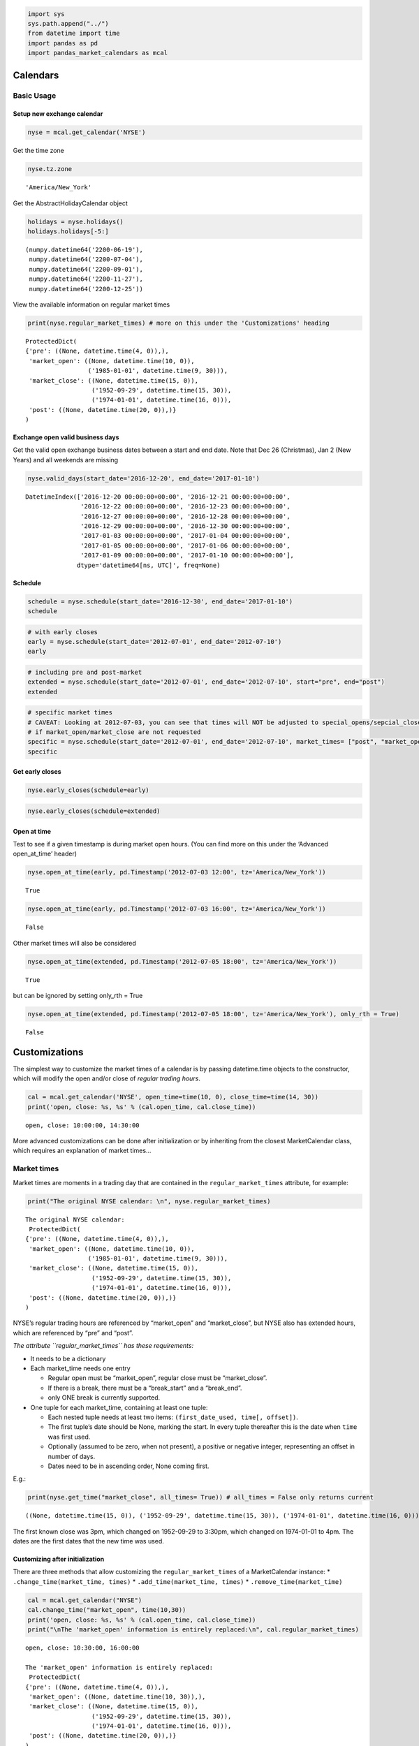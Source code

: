 .. code:: ipython3

    import sys
    sys.path.append("../") 
    from datetime import time
    import pandas as pd
    import pandas_market_calendars as mcal

Calendars
=========

Basic Usage
-----------

Setup new exchange calendar
~~~~~~~~~~~~~~~~~~~~~~~~~~~

.. code:: ipython3

    nyse = mcal.get_calendar('NYSE')

Get the time zone

.. code:: ipython3

    nyse.tz.zone




.. parsed-literal::

    'America/New_York'



Get the AbstractHolidayCalendar object

.. code:: ipython3

    holidays = nyse.holidays()
    holidays.holidays[-5:]




.. parsed-literal::

    (numpy.datetime64('2200-06-19'),
     numpy.datetime64('2200-07-04'),
     numpy.datetime64('2200-09-01'),
     numpy.datetime64('2200-11-27'),
     numpy.datetime64('2200-12-25'))



View the available information on regular market times

.. code:: ipython3

    print(nyse.regular_market_times) # more on this under the 'Customizations' heading


.. parsed-literal::

    ProtectedDict(
    {'pre': ((None, datetime.time(4, 0)),),
     'market_open': ((None, datetime.time(10, 0)),
                     ('1985-01-01', datetime.time(9, 30))),
     'market_close': ((None, datetime.time(15, 0)),
                      ('1952-09-29', datetime.time(15, 30)),
                      ('1974-01-01', datetime.time(16, 0))),
     'post': ((None, datetime.time(20, 0)),)}
    )


Exchange open valid business days
~~~~~~~~~~~~~~~~~~~~~~~~~~~~~~~~~

Get the valid open exchange business dates between a start and end date.
Note that Dec 26 (Christmas), Jan 2 (New Years) and all weekends are
missing

.. code:: ipython3

    nyse.valid_days(start_date='2016-12-20', end_date='2017-01-10')




.. parsed-literal::

    DatetimeIndex(['2016-12-20 00:00:00+00:00', '2016-12-21 00:00:00+00:00',
                   '2016-12-22 00:00:00+00:00', '2016-12-23 00:00:00+00:00',
                   '2016-12-27 00:00:00+00:00', '2016-12-28 00:00:00+00:00',
                   '2016-12-29 00:00:00+00:00', '2016-12-30 00:00:00+00:00',
                   '2017-01-03 00:00:00+00:00', '2017-01-04 00:00:00+00:00',
                   '2017-01-05 00:00:00+00:00', '2017-01-06 00:00:00+00:00',
                   '2017-01-09 00:00:00+00:00', '2017-01-10 00:00:00+00:00'],
                  dtype='datetime64[ns, UTC]', freq=None)



Schedule
~~~~~~~~

.. code:: ipython3

    schedule = nyse.schedule(start_date='2016-12-30', end_date='2017-01-10')
    schedule




.. raw:: html

    <div>
    <style scoped>
        .dataframe tbody tr th:only-of-type {
            vertical-align: middle;
        }
    
        .dataframe tbody tr th {
            vertical-align: top;
        }
    
        .dataframe thead th {
            text-align: right;
        }
    </style>
    <table border="1" class="dataframe">
      <thead>
        <tr style="text-align: right;">
          <th></th>
          <th>market_open</th>
          <th>market_close</th>
        </tr>
      </thead>
      <tbody>
        <tr>
          <th>2016-12-30</th>
          <td>2016-12-30 14:30:00+00:00</td>
          <td>2016-12-30 21:00:00+00:00</td>
        </tr>
        <tr>
          <th>2017-01-03</th>
          <td>2017-01-03 14:30:00+00:00</td>
          <td>2017-01-03 21:00:00+00:00</td>
        </tr>
        <tr>
          <th>2017-01-04</th>
          <td>2017-01-04 14:30:00+00:00</td>
          <td>2017-01-04 21:00:00+00:00</td>
        </tr>
        <tr>
          <th>2017-01-05</th>
          <td>2017-01-05 14:30:00+00:00</td>
          <td>2017-01-05 21:00:00+00:00</td>
        </tr>
        <tr>
          <th>2017-01-06</th>
          <td>2017-01-06 14:30:00+00:00</td>
          <td>2017-01-06 21:00:00+00:00</td>
        </tr>
        <tr>
          <th>2017-01-09</th>
          <td>2017-01-09 14:30:00+00:00</td>
          <td>2017-01-09 21:00:00+00:00</td>
        </tr>
        <tr>
          <th>2017-01-10</th>
          <td>2017-01-10 14:30:00+00:00</td>
          <td>2017-01-10 21:00:00+00:00</td>
        </tr>
      </tbody>
    </table>
    </div>



.. code:: ipython3

    # with early closes
    early = nyse.schedule(start_date='2012-07-01', end_date='2012-07-10')
    early




.. raw:: html

    <div>
    <style scoped>
        .dataframe tbody tr th:only-of-type {
            vertical-align: middle;
        }
    
        .dataframe tbody tr th {
            vertical-align: top;
        }
    
        .dataframe thead th {
            text-align: right;
        }
    </style>
    <table border="1" class="dataframe">
      <thead>
        <tr style="text-align: right;">
          <th></th>
          <th>market_open</th>
          <th>market_close</th>
        </tr>
      </thead>
      <tbody>
        <tr>
          <th>2012-07-02</th>
          <td>2012-07-02 13:30:00+00:00</td>
          <td>2012-07-02 20:00:00+00:00</td>
        </tr>
        <tr>
          <th>2012-07-03</th>
          <td>2012-07-03 13:30:00+00:00</td>
          <td>2012-07-03 17:00:00+00:00</td>
        </tr>
        <tr>
          <th>2012-07-05</th>
          <td>2012-07-05 13:30:00+00:00</td>
          <td>2012-07-05 20:00:00+00:00</td>
        </tr>
        <tr>
          <th>2012-07-06</th>
          <td>2012-07-06 13:30:00+00:00</td>
          <td>2012-07-06 20:00:00+00:00</td>
        </tr>
        <tr>
          <th>2012-07-09</th>
          <td>2012-07-09 13:30:00+00:00</td>
          <td>2012-07-09 20:00:00+00:00</td>
        </tr>
        <tr>
          <th>2012-07-10</th>
          <td>2012-07-10 13:30:00+00:00</td>
          <td>2012-07-10 20:00:00+00:00</td>
        </tr>
      </tbody>
    </table>
    </div>



.. code:: ipython3

    # including pre and post-market
    extended = nyse.schedule(start_date='2012-07-01', end_date='2012-07-10', start="pre", end="post")
    extended




.. raw:: html

    <div>
    <style scoped>
        .dataframe tbody tr th:only-of-type {
            vertical-align: middle;
        }
    
        .dataframe tbody tr th {
            vertical-align: top;
        }
    
        .dataframe thead th {
            text-align: right;
        }
    </style>
    <table border="1" class="dataframe">
      <thead>
        <tr style="text-align: right;">
          <th></th>
          <th>pre</th>
          <th>market_open</th>
          <th>market_close</th>
          <th>post</th>
        </tr>
      </thead>
      <tbody>
        <tr>
          <th>2012-07-02</th>
          <td>2012-07-02 08:00:00+00:00</td>
          <td>2012-07-02 13:30:00+00:00</td>
          <td>2012-07-02 20:00:00+00:00</td>
          <td>2012-07-03 00:00:00+00:00</td>
        </tr>
        <tr>
          <th>2012-07-03</th>
          <td>2012-07-03 08:00:00+00:00</td>
          <td>2012-07-03 13:30:00+00:00</td>
          <td>2012-07-03 17:00:00+00:00</td>
          <td>2012-07-03 17:00:00+00:00</td>
        </tr>
        <tr>
          <th>2012-07-05</th>
          <td>2012-07-05 08:00:00+00:00</td>
          <td>2012-07-05 13:30:00+00:00</td>
          <td>2012-07-05 20:00:00+00:00</td>
          <td>2012-07-06 00:00:00+00:00</td>
        </tr>
        <tr>
          <th>2012-07-06</th>
          <td>2012-07-06 08:00:00+00:00</td>
          <td>2012-07-06 13:30:00+00:00</td>
          <td>2012-07-06 20:00:00+00:00</td>
          <td>2012-07-07 00:00:00+00:00</td>
        </tr>
        <tr>
          <th>2012-07-09</th>
          <td>2012-07-09 08:00:00+00:00</td>
          <td>2012-07-09 13:30:00+00:00</td>
          <td>2012-07-09 20:00:00+00:00</td>
          <td>2012-07-10 00:00:00+00:00</td>
        </tr>
        <tr>
          <th>2012-07-10</th>
          <td>2012-07-10 08:00:00+00:00</td>
          <td>2012-07-10 13:30:00+00:00</td>
          <td>2012-07-10 20:00:00+00:00</td>
          <td>2012-07-11 00:00:00+00:00</td>
        </tr>
      </tbody>
    </table>
    </div>



.. code:: ipython3

    # specific market times 
    # CAVEAT: Looking at 2012-07-03, you can see that times will NOT be adjusted to special_opens/sepcial_closes
    # if market_open/market_close are not requested
    specific = nyse.schedule(start_date='2012-07-01', end_date='2012-07-10', market_times= ["post", "market_open"]) # this order will be kept
    specific




.. raw:: html

    <div>
    <style scoped>
        .dataframe tbody tr th:only-of-type {
            vertical-align: middle;
        }
    
        .dataframe tbody tr th {
            vertical-align: top;
        }
    
        .dataframe thead th {
            text-align: right;
        }
    </style>
    <table border="1" class="dataframe">
      <thead>
        <tr style="text-align: right;">
          <th></th>
          <th>post</th>
          <th>market_open</th>
        </tr>
      </thead>
      <tbody>
        <tr>
          <th>2012-07-02</th>
          <td>2012-07-03 00:00:00+00:00</td>
          <td>2012-07-02 13:30:00+00:00</td>
        </tr>
        <tr>
          <th>2012-07-03</th>
          <td>2012-07-04 00:00:00+00:00</td>
          <td>2012-07-03 13:30:00+00:00</td>
        </tr>
        <tr>
          <th>2012-07-05</th>
          <td>2012-07-06 00:00:00+00:00</td>
          <td>2012-07-05 13:30:00+00:00</td>
        </tr>
        <tr>
          <th>2012-07-06</th>
          <td>2012-07-07 00:00:00+00:00</td>
          <td>2012-07-06 13:30:00+00:00</td>
        </tr>
        <tr>
          <th>2012-07-09</th>
          <td>2012-07-10 00:00:00+00:00</td>
          <td>2012-07-09 13:30:00+00:00</td>
        </tr>
        <tr>
          <th>2012-07-10</th>
          <td>2012-07-11 00:00:00+00:00</td>
          <td>2012-07-10 13:30:00+00:00</td>
        </tr>
      </tbody>
    </table>
    </div>



Get early closes
~~~~~~~~~~~~~~~~

.. code:: ipython3

    nyse.early_closes(schedule=early)




.. raw:: html

    <div>
    <style scoped>
        .dataframe tbody tr th:only-of-type {
            vertical-align: middle;
        }
    
        .dataframe tbody tr th {
            vertical-align: top;
        }
    
        .dataframe thead th {
            text-align: right;
        }
    </style>
    <table border="1" class="dataframe">
      <thead>
        <tr style="text-align: right;">
          <th></th>
          <th>market_open</th>
          <th>market_close</th>
        </tr>
      </thead>
      <tbody>
        <tr>
          <th>2012-07-03</th>
          <td>2012-07-03 13:30:00+00:00</td>
          <td>2012-07-03 17:00:00+00:00</td>
        </tr>
      </tbody>
    </table>
    </div>



.. code:: ipython3

    nyse.early_closes(schedule=extended)




.. raw:: html

    <div>
    <style scoped>
        .dataframe tbody tr th:only-of-type {
            vertical-align: middle;
        }
    
        .dataframe tbody tr th {
            vertical-align: top;
        }
    
        .dataframe thead th {
            text-align: right;
        }
    </style>
    <table border="1" class="dataframe">
      <thead>
        <tr style="text-align: right;">
          <th></th>
          <th>pre</th>
          <th>market_open</th>
          <th>market_close</th>
          <th>post</th>
        </tr>
      </thead>
      <tbody>
        <tr>
          <th>2012-07-03</th>
          <td>2012-07-03 08:00:00+00:00</td>
          <td>2012-07-03 13:30:00+00:00</td>
          <td>2012-07-03 17:00:00+00:00</td>
          <td>2012-07-03 17:00:00+00:00</td>
        </tr>
      </tbody>
    </table>
    </div>



Open at time
~~~~~~~~~~~~

Test to see if a given timestamp is during market open hours. (You can
find more on this under the ‘Advanced open_at_time’ header)

.. code:: ipython3

    nyse.open_at_time(early, pd.Timestamp('2012-07-03 12:00', tz='America/New_York'))




.. parsed-literal::

    True



.. code:: ipython3

    nyse.open_at_time(early, pd.Timestamp('2012-07-03 16:00', tz='America/New_York'))




.. parsed-literal::

    False



Other market times will also be considered

.. code:: ipython3

    nyse.open_at_time(extended, pd.Timestamp('2012-07-05 18:00', tz='America/New_York'))




.. parsed-literal::

    True



but can be ignored by setting only_rth = True

.. code:: ipython3

    nyse.open_at_time(extended, pd.Timestamp('2012-07-05 18:00', tz='America/New_York'), only_rth = True)




.. parsed-literal::

    False



Customizations
==============

The simplest way to customize the market times of a calendar is by
passing datetime.time objects to the constructor, which will modify the
open and/or close of *regular trading hours*.

.. code:: ipython3

    cal = mcal.get_calendar('NYSE', open_time=time(10, 0), close_time=time(14, 30))
    print('open, close: %s, %s' % (cal.open_time, cal.close_time))


.. parsed-literal::

    open, close: 10:00:00, 14:30:00


More advanced customizations can be done after initialization or by
inheriting from the closest MarketCalendar class, which requires an
explanation of market times…

Market times
------------

Market times are moments in a trading day that are contained in the
``regular_market_times`` attribute, for example:

.. code:: ipython3

    print("The original NYSE calendar: \n", nyse.regular_market_times)


.. parsed-literal::

    The original NYSE calendar: 
     ProtectedDict(
    {'pre': ((None, datetime.time(4, 0)),),
     'market_open': ((None, datetime.time(10, 0)),
                     ('1985-01-01', datetime.time(9, 30))),
     'market_close': ((None, datetime.time(15, 0)),
                      ('1952-09-29', datetime.time(15, 30)),
                      ('1974-01-01', datetime.time(16, 0))),
     'post': ((None, datetime.time(20, 0)),)}
    )


NYSE’s regular trading hours are referenced by “market_open” and
“market_close”, but NYSE also has extended hours, which are referenced
by “pre” and “post”.

*The attribute ``regular_market_times`` has these requirements:*

-  It needs to be a dictionary

-  Each market_time needs one entry

   -  Regular open must be “market_open”, regular close must be
      “market_close”.
   -  If there is a break, there must be a “break_start” and a
      “break_end”.
   -  only ONE break is currently supported.

-  One tuple for each market_time, containing at least one tuple:

   -  Each nested tuple needs at least two items:
      ``(first_date_used, time[, offset])``.
   -  The first tuple’s date should be None, marking the start. In every
      tuple thereafter this is the date when ``time`` was first used.
   -  Optionally (assumed to be zero, when not present), a positive or
      negative integer, representing an offset in number of days.
   -  Dates need to be in ascending order, None coming first.

E.g.:

.. code:: ipython3

    print(nyse.get_time("market_close", all_times= True)) # all_times = False only returns current


.. parsed-literal::

    ((None, datetime.time(15, 0)), ('1952-09-29', datetime.time(15, 30)), ('1974-01-01', datetime.time(16, 0)))


The first known close was 3pm, which changed on 1952-09-29 to 3:30pm,
which changed on 1974-01-01 to 4pm. The dates are the first dates that
the new time was used.

Customizing after initialization
~~~~~~~~~~~~~~~~~~~~~~~~~~~~~~~~

There are three methods that allow customizing the
``regular_market_times`` of a MarketCalendar instance: \*
``.change_time(market_time, times)`` \*
``.add_time(market_time, times)`` \* ``.remove_time(market_time)``

.. code:: ipython3

    cal = mcal.get_calendar("NYSE")
    cal.change_time("market_open", time(10,30))
    print('open, close: %s, %s' % (cal.open_time, cal.close_time))
    print("\nThe 'market_open' information is entirely replaced:\n", cal.regular_market_times)


.. parsed-literal::

    open, close: 10:30:00, 16:00:00
    
    The 'market_open' information is entirely replaced:
     ProtectedDict(
    {'pre': ((None, datetime.time(4, 0)),),
     'market_open': ((None, datetime.time(10, 30)),),
     'market_close': ((None, datetime.time(15, 0)),
                      ('1952-09-29', datetime.time(15, 30)),
                      ('1974-01-01', datetime.time(16, 0))),
     'post': ((None, datetime.time(20, 0)),)}
    )


.. code:: ipython3

    cal.remove_time("post")
    cal.add_time("new_post", time(19))
    print(cal.regular_market_times)


.. parsed-literal::

    ProtectedDict(
    {'pre': ((None, datetime.time(4, 0)),),
     'market_open': ((None, datetime.time(10, 30)),),
     'market_close': ((None, datetime.time(15, 0)),
                      ('1952-09-29', datetime.time(15, 30)),
                      ('1974-01-01', datetime.time(16, 0))),
     'new_post': ((None, datetime.time(19, 0)),)}
    )


.. code:: ipython3

    cal.remove_time("pre")
    cal.remove_time("new_post")

The methods ``.add_time`` and ``.change_time`` also accept the time
information in these formats:

.. code:: ipython3

    cal.add_time("just_time", time(10))
    cal.add_time("with_offset", (time(10), -1))
    cal.add_time("changes_and_offset", ((None, time(17)), ("2009-12-28", time(11), -2)))
    print(cal.regular_market_times)


.. parsed-literal::

    ProtectedDict(
    {'market_open': ((None, datetime.time(10, 30)),),
     'market_close': ((None, datetime.time(15, 0)),
                      ('1952-09-29', datetime.time(15, 30)),
                      ('1974-01-01', datetime.time(16, 0))),
     'just_time': ((None, datetime.time(10, 0)),),
     'with_offset': ((None, datetime.time(10, 0), -1),),
     'changes_and_offset': ((None, datetime.time(17, 0)),
                            ('2009-12-28', datetime.time(11, 0), -2))}
    )


CAVEATS:
~~~~~~~~

FIRST
^^^^^

| *Internally, an order of market_times is detected based on their
  current time*.
| Because of the offsets in “with_offset” and “changes_and_offset”, the
  columns in a schedule are in the following order:

.. code:: ipython3

    cal.schedule("2009-12-23", "2009-12-29", market_times= "all")




.. raw:: html

    <div>
    <style scoped>
        .dataframe tbody tr th:only-of-type {
            vertical-align: middle;
        }
    
        .dataframe tbody tr th {
            vertical-align: top;
        }
    
        .dataframe thead th {
            text-align: right;
        }
    </style>
    <table border="1" class="dataframe">
      <thead>
        <tr style="text-align: right;">
          <th></th>
          <th>changes_and_offset</th>
          <th>with_offset</th>
          <th>just_time</th>
          <th>market_open</th>
          <th>market_close</th>
        </tr>
      </thead>
      <tbody>
        <tr>
          <th>2009-12-23</th>
          <td>2009-12-23 22:00:00+00:00</td>
          <td>2009-12-22 15:00:00+00:00</td>
          <td>2009-12-23 15:00:00+00:00</td>
          <td>2009-12-23 15:30:00+00:00</td>
          <td>2009-12-23 21:00:00+00:00</td>
        </tr>
        <tr>
          <th>2009-12-24</th>
          <td>2009-12-24 18:00:00+00:00</td>
          <td>2009-12-23 15:00:00+00:00</td>
          <td>2009-12-24 15:00:00+00:00</td>
          <td>2009-12-24 15:30:00+00:00</td>
          <td>2009-12-24 18:00:00+00:00</td>
        </tr>
        <tr>
          <th>2009-12-28</th>
          <td>2009-12-26 16:00:00+00:00</td>
          <td>2009-12-27 15:00:00+00:00</td>
          <td>2009-12-28 15:00:00+00:00</td>
          <td>2009-12-28 15:30:00+00:00</td>
          <td>2009-12-28 21:00:00+00:00</td>
        </tr>
        <tr>
          <th>2009-12-29</th>
          <td>2009-12-27 16:00:00+00:00</td>
          <td>2009-12-28 15:00:00+00:00</td>
          <td>2009-12-29 15:00:00+00:00</td>
          <td>2009-12-29 15:30:00+00:00</td>
          <td>2009-12-29 21:00:00+00:00</td>
        </tr>
      </tbody>
    </table>
    </div>



On 2009-12-23 changes_and_offset doesn’t seem to be in the right order,
but as of 2009-12-28 it is.

Passing a list to ``market_times``, allows you to keep a custom order:

.. code:: ipython3

    cal.schedule("2009-12-23", "2009-12-29", market_times= ["with_offset", "market_open", "market_close", "changes_and_offset"])




.. raw:: html

    <div>
    <style scoped>
        .dataframe tbody tr th:only-of-type {
            vertical-align: middle;
        }
    
        .dataframe tbody tr th {
            vertical-align: top;
        }
    
        .dataframe thead th {
            text-align: right;
        }
    </style>
    <table border="1" class="dataframe">
      <thead>
        <tr style="text-align: right;">
          <th></th>
          <th>with_offset</th>
          <th>market_open</th>
          <th>market_close</th>
          <th>changes_and_offset</th>
        </tr>
      </thead>
      <tbody>
        <tr>
          <th>2009-12-23</th>
          <td>2009-12-22 15:00:00+00:00</td>
          <td>2009-12-23 15:30:00+00:00</td>
          <td>2009-12-23 21:00:00+00:00</td>
          <td>2009-12-23 22:00:00+00:00</td>
        </tr>
        <tr>
          <th>2009-12-24</th>
          <td>2009-12-23 15:00:00+00:00</td>
          <td>2009-12-24 15:30:00+00:00</td>
          <td>2009-12-24 18:00:00+00:00</td>
          <td>2009-12-24 18:00:00+00:00</td>
        </tr>
        <tr>
          <th>2009-12-28</th>
          <td>2009-12-27 15:00:00+00:00</td>
          <td>2009-12-28 15:30:00+00:00</td>
          <td>2009-12-28 21:00:00+00:00</td>
          <td>2009-12-26 16:00:00+00:00</td>
        </tr>
        <tr>
          <th>2009-12-29</th>
          <td>2009-12-28 15:00:00+00:00</td>
          <td>2009-12-29 15:30:00+00:00</td>
          <td>2009-12-29 21:00:00+00:00</td>
          <td>2009-12-27 16:00:00+00:00</td>
        </tr>
      </tbody>
    </table>
    </div>



SECOND
^^^^^^

| *Special closes of market_closes will override all later times,
  special opens of market_opens will override all earlier times*.
| In the prior schedule, 2009-12-24 is a special market_close, which was
  enforced in the changes_and_offset column.

Providing ``False`` or ``None`` to the ``force_special_times`` keyword
argument, changes this behaviour:

.. code:: ipython3

    # False - will only adjust the columns itself (changes_and_offset left alone, market_close adjusted)
    cal.schedule("2009-12-23", "2009-12-28", market_times= ["changes_and_offset", "market_close"], force_special_times= False)




.. raw:: html

    <div>
    <style scoped>
        .dataframe tbody tr th:only-of-type {
            vertical-align: middle;
        }
    
        .dataframe tbody tr th {
            vertical-align: top;
        }
    
        .dataframe thead th {
            text-align: right;
        }
    </style>
    <table border="1" class="dataframe">
      <thead>
        <tr style="text-align: right;">
          <th></th>
          <th>changes_and_offset</th>
          <th>market_close</th>
        </tr>
      </thead>
      <tbody>
        <tr>
          <th>2009-12-23</th>
          <td>2009-12-23 22:00:00+00:00</td>
          <td>2009-12-23 21:00:00+00:00</td>
        </tr>
        <tr>
          <th>2009-12-24</th>
          <td>2009-12-24 22:00:00+00:00</td>
          <td>2009-12-24 18:00:00+00:00</td>
        </tr>
        <tr>
          <th>2009-12-28</th>
          <td>2009-12-26 16:00:00+00:00</td>
          <td>2009-12-28 21:00:00+00:00</td>
        </tr>
      </tbody>
    </table>
    </div>



.. code:: ipython3

    # None - will not adjust any column (both are left alone)
    cal.schedule("2009-12-23", "2009-12-28", market_times= ["changes_and_offset", "market_close"], force_special_times= None) 




.. raw:: html

    <div>
    <style scoped>
        .dataframe tbody tr th:only-of-type {
            vertical-align: middle;
        }
    
        .dataframe tbody tr th {
            vertical-align: top;
        }
    
        .dataframe thead th {
            text-align: right;
        }
    </style>
    <table border="1" class="dataframe">
      <thead>
        <tr style="text-align: right;">
          <th></th>
          <th>changes_and_offset</th>
          <th>market_close</th>
        </tr>
      </thead>
      <tbody>
        <tr>
          <th>2009-12-23</th>
          <td>2009-12-23 22:00:00+00:00</td>
          <td>2009-12-23 21:00:00+00:00</td>
        </tr>
        <tr>
          <th>2009-12-24</th>
          <td>2009-12-24 22:00:00+00:00</td>
          <td>2009-12-24 21:00:00+00:00</td>
        </tr>
        <tr>
          <th>2009-12-28</th>
          <td>2009-12-26 16:00:00+00:00</td>
          <td>2009-12-28 21:00:00+00:00</td>
        </tr>
      </tbody>
    </table>
    </div>



Inheriting from a MarketCalendar
~~~~~~~~~~~~~~~~~~~~~~~~~~~~~~~~

You get even more control over a calendar (or help this package by
contributing a calendar) by inheriting from a MarketCalendar class. The
following three sections cover:

::

   * Setting special times for market_times
   * Setting interruptions
   * How to make sure open_at_time works

Special Times
^^^^^^^^^^^^^

Any market_time in regular_market_times can have special times, which
are looked for in two properties:

::

   special_{market_time}_adhoc
       same format as special_opens_adhoc, which is the same as special_market_open_adhoc
   special_{market_time}
       same format as special_opens, which is the same as special_market_open

.. code:: ipython3

    # For example, CFEExchangeCalendar only has the regular trading hours for the futures exchange (8:30 - 15:15).
    # If you want to use the equity options exchange (8:30 - 15:00), including the order acceptance time at 7:30, and
    # some special cases when the order acceptance time was different, do this:
    
    from pandas_market_calendars.exchange_calendar_cboe import CFEExchangeCalendar 
    
    class DemoOptionsCalendar(CFEExchangeCalendar):  # Inherit what doesn't need to change
        name = "Demo_Options"
        aliases = [name]
        regular_market_times = {**CFEExchangeCalendar.regular_market_times, # unpack the parent's regular_market_times
                                "order_acceptance": ((None, time(7,30)),),  # add your market time of interest
                                "market_close": ((None, time(15)),)} # overwrite the market time you want to change  
        
        @property
        def special_order_acceptance_adhoc(self):  # include special cases
            return [(time(8,30), ["2000-12-27", "2001-12-27"])]


.. code:: ipython3

    options = mcal.get_calendar("Demo_Options")
    
    print(options.regular_market_times)


.. parsed-literal::

    ProtectedDict(
    {'market_open': ((None, datetime.time(8, 30)),),
     'market_close': ((None, datetime.time(15, 0)),),
     'order_acceptance': ((None, datetime.time(7, 30)),)}
    )


.. code:: ipython3

    schedule = options.schedule("2000-12-22", "2000-12-28", start= "order_acceptance") 
    schedule




.. raw:: html

    <div>
    <style scoped>
        .dataframe tbody tr th:only-of-type {
            vertical-align: middle;
        }
    
        .dataframe tbody tr th {
            vertical-align: top;
        }
    
        .dataframe thead th {
            text-align: right;
        }
    </style>
    <table border="1" class="dataframe">
      <thead>
        <tr style="text-align: right;">
          <th></th>
          <th>order_acceptance</th>
          <th>market_open</th>
          <th>market_close</th>
        </tr>
      </thead>
      <tbody>
        <tr>
          <th>2000-12-22</th>
          <td>2000-12-22 13:30:00+00:00</td>
          <td>2000-12-22 14:30:00+00:00</td>
          <td>2000-12-22 21:00:00+00:00</td>
        </tr>
        <tr>
          <th>2000-12-26</th>
          <td>2000-12-26 13:30:00+00:00</td>
          <td>2000-12-26 14:30:00+00:00</td>
          <td>2000-12-26 21:00:00+00:00</td>
        </tr>
        <tr>
          <th>2000-12-27</th>
          <td>2000-12-27 14:30:00+00:00</td>
          <td>2000-12-27 14:30:00+00:00</td>
          <td>2000-12-27 21:00:00+00:00</td>
        </tr>
        <tr>
          <th>2000-12-28</th>
          <td>2000-12-28 13:30:00+00:00</td>
          <td>2000-12-28 14:30:00+00:00</td>
          <td>2000-12-28 21:00:00+00:00</td>
        </tr>
      </tbody>
    </table>
    </div>



Dec 25th is filtered out already because it is inherited from the
CFEExchangeCalendar, and the special case on 2000-12-27 is also
integrated

Interruptions
^^^^^^^^^^^^^

MarketCalendar subclasses also support interruptions, which can be
defined in the ``interruptions`` property. To view interruptions, you
can use the ``interruptions_df`` property or set ``interruptions= True``
when calling ``schedule``.

.. code:: ipython3

    class InterruptionsDemo(DemoOptionsCalendar):
        @property
        def interruptions(self):
            return [
                ("2002-02-03", (time(11), -1), time(11, 2)),
                ("2010-01-11", time(11), (time(11, 1), 1)),
                ("2010-01-13", time(9, 59), time(10), time(10, 29), time(10, 30)),
                ("2011-01-10", time(11), time(11, 1))]
        

.. code:: ipython3

    cal = InterruptionsDemo()

.. code:: ipython3

    cal.interruptions_df




.. raw:: html

    <div>
    <style scoped>
        .dataframe tbody tr th:only-of-type {
            vertical-align: middle;
        }
    
        .dataframe tbody tr th {
            vertical-align: top;
        }
    
        .dataframe thead th {
            text-align: right;
        }
    </style>
    <table border="1" class="dataframe">
      <thead>
        <tr style="text-align: right;">
          <th></th>
          <th>interruption_start_1</th>
          <th>interruption_end_1</th>
          <th>interruption_start_2</th>
          <th>interruption_end_2</th>
        </tr>
      </thead>
      <tbody>
        <tr>
          <th>2002-02-03</th>
          <td>2002-02-02 17:00:00+00:00</td>
          <td>2002-02-03 17:02:00+00:00</td>
          <td>NaT</td>
          <td>NaT</td>
        </tr>
        <tr>
          <th>2010-01-11</th>
          <td>2010-01-11 17:00:00+00:00</td>
          <td>2010-01-12 17:01:00+00:00</td>
          <td>NaT</td>
          <td>NaT</td>
        </tr>
        <tr>
          <th>2010-01-13</th>
          <td>2010-01-13 15:59:00+00:00</td>
          <td>2010-01-13 16:00:00+00:00</td>
          <td>2010-01-13 16:29:00+00:00</td>
          <td>2010-01-13 16:30:00+00:00</td>
        </tr>
        <tr>
          <th>2011-01-10</th>
          <td>2011-01-10 17:00:00+00:00</td>
          <td>2011-01-10 17:01:00+00:00</td>
          <td>NaT</td>
          <td>NaT</td>
        </tr>
      </tbody>
    </table>
    </div>



.. code:: ipython3

    sched = cal.schedule("2010-01-09", "2010-01-15", interruptions= True)
    sched




.. raw:: html

    <div>
    <style scoped>
        .dataframe tbody tr th:only-of-type {
            vertical-align: middle;
        }
    
        .dataframe tbody tr th {
            vertical-align: top;
        }
    
        .dataframe thead th {
            text-align: right;
        }
    </style>
    <table border="1" class="dataframe">
      <thead>
        <tr style="text-align: right;">
          <th></th>
          <th>market_open</th>
          <th>market_close</th>
          <th>interruption_start_1</th>
          <th>interruption_end_1</th>
          <th>interruption_start_2</th>
          <th>interruption_end_2</th>
        </tr>
      </thead>
      <tbody>
        <tr>
          <th>2010-01-11</th>
          <td>2010-01-11 14:30:00+00:00</td>
          <td>2010-01-11 21:00:00+00:00</td>
          <td>2010-01-11 17:00:00+00:00</td>
          <td>2010-01-12 17:01:00+00:00</td>
          <td>NaT</td>
          <td>NaT</td>
        </tr>
        <tr>
          <th>2010-01-12</th>
          <td>2010-01-12 14:30:00+00:00</td>
          <td>2010-01-12 21:00:00+00:00</td>
          <td>NaT</td>
          <td>NaT</td>
          <td>NaT</td>
          <td>NaT</td>
        </tr>
        <tr>
          <th>2010-01-13</th>
          <td>2010-01-13 14:30:00+00:00</td>
          <td>2010-01-13 21:00:00+00:00</td>
          <td>2010-01-13 15:59:00+00:00</td>
          <td>2010-01-13 16:00:00+00:00</td>
          <td>2010-01-13 16:29:00+00:00</td>
          <td>2010-01-13 16:30:00+00:00</td>
        </tr>
        <tr>
          <th>2010-01-14</th>
          <td>2010-01-14 14:30:00+00:00</td>
          <td>2010-01-14 21:00:00+00:00</td>
          <td>NaT</td>
          <td>NaT</td>
          <td>NaT</td>
          <td>NaT</td>
        </tr>
        <tr>
          <th>2010-01-15</th>
          <td>2010-01-15 14:30:00+00:00</td>
          <td>2010-01-15 21:00:00+00:00</td>
          <td>NaT</td>
          <td>NaT</td>
          <td>NaT</td>
          <td>NaT</td>
        </tr>
      </tbody>
    </table>
    </div>



.. code:: ipython3

    def is_open(c, s, *dates):
        for t in dates:
            print("open on", t, ":", c.open_at_time(s, t))

Advanced open_at_time
^^^^^^^^^^^^^^^^^^^^^

``MarketCalendar.open_at_time`` uses the class attribute
``open_close_map`` to determine if a market_time opens or closes the
market. It will also look for the ‘interruption\_’ prefix in the columns
to respect interruptions.

Here you can see that MarketCalendar.open_at_time respects interruptions
(the last two timestamps):

.. code:: ipython3

    is_open(cal, sched, "2010-01-12 14:00:00", "2010-01-12 14:35:00","2010-01-13 15:59:00","2010-01-13 16:30:00")


.. parsed-literal::

    open on 2010-01-12 14:00:00 : False
    open on 2010-01-12 14:35:00 : True
    open on 2010-01-13 15:59:00 : False
    open on 2010-01-13 16:30:00 : True


In the ``DemoOptionsCalendar``, we did not specify what order_acceptance
means for the market, which will not allow open_at_time to work.

.. code:: ipython3

    sched = cal.schedule("2010-01-09", "2010-01-15", start= "order_acceptance", interruptions= True)
    try: 
        cal.open_at_time(sched, "2010-01-12")
    except ValueError as e: 
        print(e)


.. parsed-literal::

    You seem to be using a schedule that isn't based on the market_times, or includes market_times that are not represented in the open_close_map.


.. code:: ipython3

    # These are the defaults that every MarketCalendar has, which is still missing order_accpetance.
    print(cal.open_close_map)


.. parsed-literal::

    ProtectedDict(
    {'market_open': True,
     'market_close': False,
     'break_start': False,
     'break_end': True,
     'pre': True,
     'post': False}
    )


To correct the calendar we should include the following:

.. code:: ipython3

    class OpenCloseDemo(InterruptionsDemo):
        
        open_close_map = {**CFEExchangeCalendar.open_close_map, 
                         "order_acceptance": True}  
    
    cal = OpenCloseDemo()
    
    sched = cal.schedule("2010-01-09", "2010-01-15", start= "order_acceptance", interruptions= True)
    sched




.. raw:: html

    <div>
    <style scoped>
        .dataframe tbody tr th:only-of-type {
            vertical-align: middle;
        }
    
        .dataframe tbody tr th {
            vertical-align: top;
        }
    
        .dataframe thead th {
            text-align: right;
        }
    </style>
    <table border="1" class="dataframe">
      <thead>
        <tr style="text-align: right;">
          <th></th>
          <th>order_acceptance</th>
          <th>market_open</th>
          <th>market_close</th>
          <th>interruption_start_1</th>
          <th>interruption_end_1</th>
          <th>interruption_start_2</th>
          <th>interruption_end_2</th>
        </tr>
      </thead>
      <tbody>
        <tr>
          <th>2010-01-11</th>
          <td>2010-01-11 13:30:00+00:00</td>
          <td>2010-01-11 14:30:00+00:00</td>
          <td>2010-01-11 21:00:00+00:00</td>
          <td>2010-01-11 17:00:00+00:00</td>
          <td>2010-01-12 17:01:00+00:00</td>
          <td>NaT</td>
          <td>NaT</td>
        </tr>
        <tr>
          <th>2010-01-12</th>
          <td>2010-01-12 13:30:00+00:00</td>
          <td>2010-01-12 14:30:00+00:00</td>
          <td>2010-01-12 21:00:00+00:00</td>
          <td>NaT</td>
          <td>NaT</td>
          <td>NaT</td>
          <td>NaT</td>
        </tr>
        <tr>
          <th>2010-01-13</th>
          <td>2010-01-13 13:30:00+00:00</td>
          <td>2010-01-13 14:30:00+00:00</td>
          <td>2010-01-13 21:00:00+00:00</td>
          <td>2010-01-13 15:59:00+00:00</td>
          <td>2010-01-13 16:00:00+00:00</td>
          <td>2010-01-13 16:29:00+00:00</td>
          <td>2010-01-13 16:30:00+00:00</td>
        </tr>
        <tr>
          <th>2010-01-14</th>
          <td>2010-01-14 13:30:00+00:00</td>
          <td>2010-01-14 14:30:00+00:00</td>
          <td>2010-01-14 21:00:00+00:00</td>
          <td>NaT</td>
          <td>NaT</td>
          <td>NaT</td>
          <td>NaT</td>
        </tr>
        <tr>
          <th>2010-01-15</th>
          <td>2010-01-15 13:30:00+00:00</td>
          <td>2010-01-15 14:30:00+00:00</td>
          <td>2010-01-15 21:00:00+00:00</td>
          <td>NaT</td>
          <td>NaT</td>
          <td>NaT</td>
          <td>NaT</td>
        </tr>
      </tbody>
    </table>
    </div>



Now we can see that not only interruptions (last two) but also
order_acceptance (first) is respected

.. code:: ipython3

    is_open(cal, sched, "2010-01-11 13:35:00", "2010-01-12 14:35:00", "2010-01-13 15:59:00", "2010-01-13 16:30:00")


.. parsed-literal::

    open on 2010-01-11 13:35:00 : True
    open on 2010-01-12 14:35:00 : True
    open on 2010-01-13 15:59:00 : False
    open on 2010-01-13 16:30:00 : True


You can even change this dynamically, using the ``opens`` keyword in
``.change_time`` and ``.add_time``

.. code:: ipython3

    cal.change_time("order_acceptance", cal["order_acceptance"], opens= False)
    
    is_open(cal, sched, "2010-01-11 13:35:00", "2010-01-12 14:35:00", "2010-01-13 15:59:00", "2010-01-13 16:30:00")


.. parsed-literal::

    open on 2010-01-11 13:35:00 : False
    open on 2010-01-12 14:35:00 : True
    open on 2010-01-13 15:59:00 : False
    open on 2010-01-13 16:30:00 : True


.. code:: ipython3

    cal.change_time("order_acceptance", cal["order_acceptance"], opens= True)
    
    cal.add_time("order_closed", time(8), opens= False)
    
    sched = cal.schedule("2010-01-09", "2010-01-15", start= "order_acceptance")
    sched




.. raw:: html

    <div>
    <style scoped>
        .dataframe tbody tr th:only-of-type {
            vertical-align: middle;
        }
    
        .dataframe tbody tr th {
            vertical-align: top;
        }
    
        .dataframe thead th {
            text-align: right;
        }
    </style>
    <table border="1" class="dataframe">
      <thead>
        <tr style="text-align: right;">
          <th></th>
          <th>order_acceptance</th>
          <th>order_closed</th>
          <th>market_open</th>
          <th>market_close</th>
        </tr>
      </thead>
      <tbody>
        <tr>
          <th>2010-01-11</th>
          <td>2010-01-11 13:30:00+00:00</td>
          <td>2010-01-11 14:00:00+00:00</td>
          <td>2010-01-11 14:30:00+00:00</td>
          <td>2010-01-11 21:00:00+00:00</td>
        </tr>
        <tr>
          <th>2010-01-12</th>
          <td>2010-01-12 13:30:00+00:00</td>
          <td>2010-01-12 14:00:00+00:00</td>
          <td>2010-01-12 14:30:00+00:00</td>
          <td>2010-01-12 21:00:00+00:00</td>
        </tr>
        <tr>
          <th>2010-01-13</th>
          <td>2010-01-13 13:30:00+00:00</td>
          <td>2010-01-13 14:00:00+00:00</td>
          <td>2010-01-13 14:30:00+00:00</td>
          <td>2010-01-13 21:00:00+00:00</td>
        </tr>
        <tr>
          <th>2010-01-14</th>
          <td>2010-01-14 13:30:00+00:00</td>
          <td>2010-01-14 14:00:00+00:00</td>
          <td>2010-01-14 14:30:00+00:00</td>
          <td>2010-01-14 21:00:00+00:00</td>
        </tr>
        <tr>
          <th>2010-01-15</th>
          <td>2010-01-15 13:30:00+00:00</td>
          <td>2010-01-15 14:00:00+00:00</td>
          <td>2010-01-15 14:30:00+00:00</td>
          <td>2010-01-15 21:00:00+00:00</td>
        </tr>
      </tbody>
    </table>
    </div>



.. code:: ipython3

    is_open(cal, sched, "2010-01-11 13:35:00", "2010-01-11 14:15:00", "2010-01-11 14:35:00")


.. parsed-literal::

    open on 2010-01-11 13:35:00 : True
    open on 2010-01-11 14:15:00 : False
    open on 2010-01-11 14:35:00 : True


Extra Usage
===========

Checking for special times
--------------------------

*The following functions respect varying times in regular_market_times*

These will only check market_close/market_open columns for early/late
times

.. code:: ipython3

    options.early_closes(schedule), options.late_opens(schedule)




.. parsed-literal::

    (Empty DataFrame
     Columns: [order_acceptance, market_open, market_close]
     Index: [],
     Empty DataFrame
     Columns: [order_acceptance, market_open, market_close]
     Index: [])



The ``is_different`` method uses the name of the series passed to it, to
determine which rows are not equal to the regular market times, and
return a boolean Series

.. code:: ipython3

    schedule[options.is_different(schedule["order_acceptance"])]




.. raw:: html

    <div>
    <style scoped>
        .dataframe tbody tr th:only-of-type {
            vertical-align: middle;
        }
    
        .dataframe tbody tr th {
            vertical-align: top;
        }
    
        .dataframe thead th {
            text-align: right;
        }
    </style>
    <table border="1" class="dataframe">
      <thead>
        <tr style="text-align: right;">
          <th></th>
          <th>order_acceptance</th>
          <th>market_open</th>
          <th>market_close</th>
        </tr>
      </thead>
      <tbody>
        <tr>
          <th>2000-12-27</th>
          <td>2000-12-27 14:30:00+00:00</td>
          <td>2000-12-27 14:30:00+00:00</td>
          <td>2000-12-27 21:00:00+00:00</td>
        </tr>
      </tbody>
    </table>
    </div>



You can also pass ``pd.Series.lt/ -.gt / -.ge / etc.`` for more control
over the comparison

.. code:: ipython3

    schedule[options.is_different(schedule["order_acceptance"], pd.Series.lt)]




.. raw:: html

    <div>
    <style scoped>
        .dataframe tbody tr th:only-of-type {
            vertical-align: middle;
        }
    
        .dataframe tbody tr th {
            vertical-align: top;
        }
    
        .dataframe thead th {
            text-align: right;
        }
    </style>
    <table border="1" class="dataframe">
      <thead>
        <tr style="text-align: right;">
          <th></th>
          <th>order_acceptance</th>
          <th>market_open</th>
          <th>market_close</th>
        </tr>
      </thead>
      <tbody>
      </tbody>
    </table>
    </div>



.. code:: ipython3

    schedule[options.is_different(schedule["order_acceptance"], pd.Series.ge)]




.. raw:: html

    <div>
    <style scoped>
        .dataframe tbody tr th:only-of-type {
            vertical-align: middle;
        }
    
        .dataframe tbody tr th {
            vertical-align: top;
        }
    
        .dataframe thead th {
            text-align: right;
        }
    </style>
    <table border="1" class="dataframe">
      <thead>
        <tr style="text-align: right;">
          <th></th>
          <th>order_acceptance</th>
          <th>market_open</th>
          <th>market_close</th>
        </tr>
      </thead>
      <tbody>
        <tr>
          <th>2000-12-22</th>
          <td>2000-12-22 13:30:00+00:00</td>
          <td>2000-12-22 14:30:00+00:00</td>
          <td>2000-12-22 21:00:00+00:00</td>
        </tr>
        <tr>
          <th>2000-12-26</th>
          <td>2000-12-26 13:30:00+00:00</td>
          <td>2000-12-26 14:30:00+00:00</td>
          <td>2000-12-26 21:00:00+00:00</td>
        </tr>
        <tr>
          <th>2000-12-27</th>
          <td>2000-12-27 14:30:00+00:00</td>
          <td>2000-12-27 14:30:00+00:00</td>
          <td>2000-12-27 21:00:00+00:00</td>
        </tr>
        <tr>
          <th>2000-12-28</th>
          <td>2000-12-28 13:30:00+00:00</td>
          <td>2000-12-28 14:30:00+00:00</td>
          <td>2000-12-28 21:00:00+00:00</td>
        </tr>
      </tbody>
    </table>
    </div>



Checking custom times
~~~~~~~~~~~~~~~~~~~~~

.. code:: ipython3

    options.has_custom # order_acceptance is not considered custom because it is hardcoded into the class




.. parsed-literal::

    False



.. code:: ipython3

    options.add_time("post", time(17))

.. code:: ipython3

    options.has_custom, options.is_custom("market_open"), options.is_custom("post")




.. parsed-literal::

    (True, False, True)



Get the regular time on a certain date
~~~~~~~~~~~~~~~~~~~~~~~~~~~~~~~~~~~~~~

.. code:: ipython3

    nyse.open_time, nyse.close_time  # these always refer to the current time of market_open/market_close




.. parsed-literal::

    (datetime.time(9, 30, tzinfo=<DstTzInfo 'America/New_York' LMT-1 day, 19:04:00 STD>),
     datetime.time(16, 0, tzinfo=<DstTzInfo 'America/New_York' LMT-1 day, 19:04:00 STD>))



.. code:: ipython3

    nyse.get_time("post"), nyse.get_time("pre")  # these also refer to the current time 




.. parsed-literal::

    (datetime.time(20, 0, tzinfo=<DstTzInfo 'America/New_York' LMT-1 day, 19:04:00 STD>),
     datetime.time(4, 0, tzinfo=<DstTzInfo 'America/New_York' LMT-1 day, 19:04:00 STD>))



.. code:: ipython3

    # open_time_on looks for market_open, close_time_on looks for market_close and get_time_on looks for the provided market time
    nyse.open_time_on("1950-01-01"), nyse.get_time_on("market_close", "1960-01-01") 




.. parsed-literal::

    (datetime.time(10, 0, tzinfo=<DstTzInfo 'America/New_York' LMT-1 day, 19:04:00 STD>),
     datetime.time(15, 30, tzinfo=<DstTzInfo 'America/New_York' LMT-1 day, 19:04:00 STD>))



Special Methods
~~~~~~~~~~~~~~~

.. code:: ipython3

    nyse["market_open"] # gets the current time




.. parsed-literal::

    datetime.time(9, 30, tzinfo=<DstTzInfo 'America/New_York' LMT-1 day, 19:04:00 STD>)



.. code:: ipython3

    nyse["market_open", "all"] # gets all times




.. parsed-literal::

    ((None, datetime.time(10, 0)), ('1985-01-01', datetime.time(9, 30)))



.. code:: ipython3

    nyse["market_open", "1950-01-01"] # gets the time on a certain date




.. parsed-literal::

    datetime.time(10, 0, tzinfo=<DstTzInfo 'America/New_York' LMT-1 day, 19:04:00 STD>)



This tries to *add* a time, which will fail if it already exists. In
that case ``.change_time`` is the explicit alternative.

.. code:: ipython3

    nyse["new_post"] = time(20)  
    nyse["new_post"]




.. parsed-literal::

    datetime.time(20, 0, tzinfo=<DstTzInfo 'America/New_York' LMT-1 day, 19:04:00 STD>)



.. code:: ipython3

    try: nyse["post"] = time(19)
    except AssertionError as e: print(e)


.. parsed-literal::

    post is already in regular_market_times:
    ['pre', 'market_open', 'market_close', 'post', 'new_post']


Array of special times
~~~~~~~~~~~~~~~~~~~~~~

.. code:: ipython3

    options.special_dates("order_acceptance", "2000-12-22", "2001-12-28")




.. parsed-literal::

    2000-12-27   2000-12-27 14:30:00+00:00
    2001-12-27   2001-12-27 14:30:00+00:00
    dtype: datetime64[ns, UTC]



Handling discontinued times
~~~~~~~~~~~~~~~~~~~~~~~~~~~

.. code:: ipython3

    xkrx = mcal.get_calendar("XKRX")


.. parsed-literal::

    /opt/hostedtoolcache/Python/3.10.7/x64/lib/python3.10/site-packages/pandas_market_calendars/market_calendar.py:144: UserWarning: ['break_start', 'break_end'] are discontinued, the dictionary `.discontinued_market_times` has the dates on which these were discontinued. The times as of those dates are incorrect, use .remove_time(market_time) to ignore a market_time.
      warnings.warn(f"{list(discontinued.keys())} are discontinued, the dictionary"


.. code:: ipython3

    xkrx.schedule("2020-01-01", "2020-01-05")




.. raw:: html

    <div>
    <style scoped>
        .dataframe tbody tr th:only-of-type {
            vertical-align: middle;
        }
    
        .dataframe tbody tr th {
            vertical-align: top;
        }
    
        .dataframe thead th {
            text-align: right;
        }
    </style>
    <table border="1" class="dataframe">
      <thead>
        <tr style="text-align: right;">
          <th></th>
          <th>market_open</th>
          <th>break_start</th>
          <th>break_end</th>
          <th>market_close</th>
        </tr>
      </thead>
      <tbody>
        <tr>
          <th>2020-01-02</th>
          <td>2020-01-02 00:00:00+00:00</td>
          <td>2020-01-02 03:00:00+00:00</td>
          <td>2020-01-02 04:00:00+00:00</td>
          <td>2020-01-02 06:30:00+00:00</td>
        </tr>
        <tr>
          <th>2020-01-03</th>
          <td>2020-01-03 00:00:00+00:00</td>
          <td>2020-01-03 03:00:00+00:00</td>
          <td>2020-01-03 04:00:00+00:00</td>
          <td>2020-01-03 06:30:00+00:00</td>
        </tr>
      </tbody>
    </table>
    </div>



.. code:: ipython3

    xkrx.discontinued_market_times # these are the dates as of which the market time didn't exist anymore




.. parsed-literal::

    ProtectedDict({'break_start': Timestamp('2000-05-22 00:00:00'), 'break_end': Timestamp('2000-05-22 00:00:00')})



.. code:: ipython3

    print(xkrx.has_discontinued)
    xkrx.remove_time("break_start")
    xkrx.remove_time("break_end")
    print(xkrx.has_discontinued)


.. parsed-literal::

    True
    False


.. code:: ipython3

    xkrx.schedule("2020-01-01", "2020-01-05")




.. raw:: html

    <div>
    <style scoped>
        .dataframe tbody tr th:only-of-type {
            vertical-align: middle;
        }
    
        .dataframe tbody tr th {
            vertical-align: top;
        }
    
        .dataframe thead th {
            text-align: right;
        }
    </style>
    <table border="1" class="dataframe">
      <thead>
        <tr style="text-align: right;">
          <th></th>
          <th>market_open</th>
          <th>market_close</th>
        </tr>
      </thead>
      <tbody>
        <tr>
          <th>2020-01-02</th>
          <td>2020-01-02 00:00:00+00:00</td>
          <td>2020-01-02 06:30:00+00:00</td>
        </tr>
        <tr>
          <th>2020-01-03</th>
          <td>2020-01-03 00:00:00+00:00</td>
          <td>2020-01-03 06:30:00+00:00</td>
        </tr>
      </tbody>
    </table>
    </div>



Helpers
=======

*schedules with columns other than market_open, break_start, break_end
or market_close are not yet supported by the following functions*

Date Range
----------

This function will take a schedule DataFrame and return a DatetimeIndex
with all timestamps at the frequency given for all of the exchange open
dates and times.

.. code:: ipython3

    mcal.date_range(early, frequency='1D')




.. parsed-literal::

    DatetimeIndex(['2012-07-02 20:00:00+00:00', '2012-07-03 17:00:00+00:00',
                   '2012-07-05 20:00:00+00:00', '2012-07-06 20:00:00+00:00',
                   '2012-07-09 20:00:00+00:00', '2012-07-10 20:00:00+00:00'],
                  dtype='datetime64[ns, UTC]', freq=None)



.. code:: ipython3

    mcal.date_range(early, frequency='1H')




.. parsed-literal::

    DatetimeIndex(['2012-07-02 14:30:00+00:00', '2012-07-02 15:30:00+00:00',
                   '2012-07-02 16:30:00+00:00', '2012-07-02 17:30:00+00:00',
                   '2012-07-02 18:30:00+00:00', '2012-07-02 19:30:00+00:00',
                   '2012-07-02 20:00:00+00:00', '2012-07-03 14:30:00+00:00',
                   '2012-07-03 15:30:00+00:00', '2012-07-03 16:30:00+00:00',
                   '2012-07-03 17:00:00+00:00', '2012-07-05 14:30:00+00:00',
                   '2012-07-05 15:30:00+00:00', '2012-07-05 16:30:00+00:00',
                   '2012-07-05 17:30:00+00:00', '2012-07-05 18:30:00+00:00',
                   '2012-07-05 19:30:00+00:00', '2012-07-05 20:00:00+00:00',
                   '2012-07-06 14:30:00+00:00', '2012-07-06 15:30:00+00:00',
                   '2012-07-06 16:30:00+00:00', '2012-07-06 17:30:00+00:00',
                   '2012-07-06 18:30:00+00:00', '2012-07-06 19:30:00+00:00',
                   '2012-07-06 20:00:00+00:00', '2012-07-09 14:30:00+00:00',
                   '2012-07-09 15:30:00+00:00', '2012-07-09 16:30:00+00:00',
                   '2012-07-09 17:30:00+00:00', '2012-07-09 18:30:00+00:00',
                   '2012-07-09 19:30:00+00:00', '2012-07-09 20:00:00+00:00',
                   '2012-07-10 14:30:00+00:00', '2012-07-10 15:30:00+00:00',
                   '2012-07-10 16:30:00+00:00', '2012-07-10 17:30:00+00:00',
                   '2012-07-10 18:30:00+00:00', '2012-07-10 19:30:00+00:00',
                   '2012-07-10 20:00:00+00:00'],
                  dtype='datetime64[ns, UTC]', freq=None)



Merge schedules
---------------

.. code:: ipython3

    # NYSE Calendar
    nyse = mcal.get_calendar('NYSE')
    schedule_nyse = nyse.schedule('2015-12-20', '2016-01-06')
    schedule_nyse




.. raw:: html

    <div>
    <style scoped>
        .dataframe tbody tr th:only-of-type {
            vertical-align: middle;
        }
    
        .dataframe tbody tr th {
            vertical-align: top;
        }
    
        .dataframe thead th {
            text-align: right;
        }
    </style>
    <table border="1" class="dataframe">
      <thead>
        <tr style="text-align: right;">
          <th></th>
          <th>market_open</th>
          <th>market_close</th>
        </tr>
      </thead>
      <tbody>
        <tr>
          <th>2015-12-21</th>
          <td>2015-12-21 14:30:00+00:00</td>
          <td>2015-12-21 21:00:00+00:00</td>
        </tr>
        <tr>
          <th>2015-12-22</th>
          <td>2015-12-22 14:30:00+00:00</td>
          <td>2015-12-22 21:00:00+00:00</td>
        </tr>
        <tr>
          <th>2015-12-23</th>
          <td>2015-12-23 14:30:00+00:00</td>
          <td>2015-12-23 21:00:00+00:00</td>
        </tr>
        <tr>
          <th>2015-12-24</th>
          <td>2015-12-24 14:30:00+00:00</td>
          <td>2015-12-24 18:00:00+00:00</td>
        </tr>
        <tr>
          <th>2015-12-28</th>
          <td>2015-12-28 14:30:00+00:00</td>
          <td>2015-12-28 21:00:00+00:00</td>
        </tr>
        <tr>
          <th>2015-12-29</th>
          <td>2015-12-29 14:30:00+00:00</td>
          <td>2015-12-29 21:00:00+00:00</td>
        </tr>
        <tr>
          <th>2015-12-30</th>
          <td>2015-12-30 14:30:00+00:00</td>
          <td>2015-12-30 21:00:00+00:00</td>
        </tr>
        <tr>
          <th>2015-12-31</th>
          <td>2015-12-31 14:30:00+00:00</td>
          <td>2015-12-31 21:00:00+00:00</td>
        </tr>
        <tr>
          <th>2016-01-04</th>
          <td>2016-01-04 14:30:00+00:00</td>
          <td>2016-01-04 21:00:00+00:00</td>
        </tr>
        <tr>
          <th>2016-01-05</th>
          <td>2016-01-05 14:30:00+00:00</td>
          <td>2016-01-05 21:00:00+00:00</td>
        </tr>
        <tr>
          <th>2016-01-06</th>
          <td>2016-01-06 14:30:00+00:00</td>
          <td>2016-01-06 21:00:00+00:00</td>
        </tr>
      </tbody>
    </table>
    </div>



.. code:: ipython3

    # LSE Calendar
    lse = mcal.get_calendar('LSE')
    schedule_lse = lse.schedule('2015-12-20', '2016-01-06')
    schedule_lse




.. raw:: html

    <div>
    <style scoped>
        .dataframe tbody tr th:only-of-type {
            vertical-align: middle;
        }
    
        .dataframe tbody tr th {
            vertical-align: top;
        }
    
        .dataframe thead th {
            text-align: right;
        }
    </style>
    <table border="1" class="dataframe">
      <thead>
        <tr style="text-align: right;">
          <th></th>
          <th>market_open</th>
          <th>market_close</th>
        </tr>
      </thead>
      <tbody>
        <tr>
          <th>2015-12-21</th>
          <td>2015-12-21 08:00:00+00:00</td>
          <td>2015-12-21 16:30:00+00:00</td>
        </tr>
        <tr>
          <th>2015-12-22</th>
          <td>2015-12-22 08:00:00+00:00</td>
          <td>2015-12-22 16:30:00+00:00</td>
        </tr>
        <tr>
          <th>2015-12-23</th>
          <td>2015-12-23 08:00:00+00:00</td>
          <td>2015-12-23 16:30:00+00:00</td>
        </tr>
        <tr>
          <th>2015-12-24</th>
          <td>2015-12-24 08:00:00+00:00</td>
          <td>2015-12-24 12:30:00+00:00</td>
        </tr>
        <tr>
          <th>2015-12-29</th>
          <td>2015-12-29 08:00:00+00:00</td>
          <td>2015-12-29 16:30:00+00:00</td>
        </tr>
        <tr>
          <th>2015-12-30</th>
          <td>2015-12-30 08:00:00+00:00</td>
          <td>2015-12-30 16:30:00+00:00</td>
        </tr>
        <tr>
          <th>2015-12-31</th>
          <td>2015-12-31 08:00:00+00:00</td>
          <td>2015-12-31 12:30:00+00:00</td>
        </tr>
        <tr>
          <th>2016-01-04</th>
          <td>2016-01-04 08:00:00+00:00</td>
          <td>2016-01-04 16:30:00+00:00</td>
        </tr>
        <tr>
          <th>2016-01-05</th>
          <td>2016-01-05 08:00:00+00:00</td>
          <td>2016-01-05 16:30:00+00:00</td>
        </tr>
        <tr>
          <th>2016-01-06</th>
          <td>2016-01-06 08:00:00+00:00</td>
          <td>2016-01-06 16:30:00+00:00</td>
        </tr>
      </tbody>
    </table>
    </div>



Inner merge
~~~~~~~~~~~

This will find the dates where both the NYSE and LSE are open. Notice
that Dec 28th is open for NYSE but not LSE. Also note that some days
have a close prior to the open. This function does not currently check
for that.

.. code:: ipython3

    mcal.merge_schedules(schedules=[schedule_nyse, schedule_lse], how='inner')




.. raw:: html

    <div>
    <style scoped>
        .dataframe tbody tr th:only-of-type {
            vertical-align: middle;
        }
    
        .dataframe tbody tr th {
            vertical-align: top;
        }
    
        .dataframe thead th {
            text-align: right;
        }
    </style>
    <table border="1" class="dataframe">
      <thead>
        <tr style="text-align: right;">
          <th></th>
          <th>market_open</th>
          <th>market_close</th>
        </tr>
      </thead>
      <tbody>
        <tr>
          <th>2015-12-21</th>
          <td>2015-12-21 14:30:00+00:00</td>
          <td>2015-12-21 16:30:00+00:00</td>
        </tr>
        <tr>
          <th>2015-12-22</th>
          <td>2015-12-22 14:30:00+00:00</td>
          <td>2015-12-22 16:30:00+00:00</td>
        </tr>
        <tr>
          <th>2015-12-23</th>
          <td>2015-12-23 14:30:00+00:00</td>
          <td>2015-12-23 16:30:00+00:00</td>
        </tr>
        <tr>
          <th>2015-12-24</th>
          <td>2015-12-24 14:30:00+00:00</td>
          <td>2015-12-24 12:30:00+00:00</td>
        </tr>
        <tr>
          <th>2015-12-29</th>
          <td>2015-12-29 14:30:00+00:00</td>
          <td>2015-12-29 16:30:00+00:00</td>
        </tr>
        <tr>
          <th>2015-12-30</th>
          <td>2015-12-30 14:30:00+00:00</td>
          <td>2015-12-30 16:30:00+00:00</td>
        </tr>
        <tr>
          <th>2015-12-31</th>
          <td>2015-12-31 14:30:00+00:00</td>
          <td>2015-12-31 12:30:00+00:00</td>
        </tr>
        <tr>
          <th>2016-01-04</th>
          <td>2016-01-04 14:30:00+00:00</td>
          <td>2016-01-04 16:30:00+00:00</td>
        </tr>
        <tr>
          <th>2016-01-05</th>
          <td>2016-01-05 14:30:00+00:00</td>
          <td>2016-01-05 16:30:00+00:00</td>
        </tr>
        <tr>
          <th>2016-01-06</th>
          <td>2016-01-06 14:30:00+00:00</td>
          <td>2016-01-06 16:30:00+00:00</td>
        </tr>
      </tbody>
    </table>
    </div>



Outer merge
~~~~~~~~~~~

This will return the dates and times where either the NYSE or the LSE
are open

.. code:: ipython3

    mcal.merge_schedules(schedules=[schedule_nyse, schedule_lse], how='outer')




.. raw:: html

    <div>
    <style scoped>
        .dataframe tbody tr th:only-of-type {
            vertical-align: middle;
        }
    
        .dataframe tbody tr th {
            vertical-align: top;
        }
    
        .dataframe thead th {
            text-align: right;
        }
    </style>
    <table border="1" class="dataframe">
      <thead>
        <tr style="text-align: right;">
          <th></th>
          <th>market_open</th>
          <th>market_close</th>
        </tr>
      </thead>
      <tbody>
        <tr>
          <th>2015-12-21</th>
          <td>2015-12-21 08:00:00+00:00</td>
          <td>2015-12-21 21:00:00+00:00</td>
        </tr>
        <tr>
          <th>2015-12-22</th>
          <td>2015-12-22 08:00:00+00:00</td>
          <td>2015-12-22 21:00:00+00:00</td>
        </tr>
        <tr>
          <th>2015-12-23</th>
          <td>2015-12-23 08:00:00+00:00</td>
          <td>2015-12-23 21:00:00+00:00</td>
        </tr>
        <tr>
          <th>2015-12-24</th>
          <td>2015-12-24 08:00:00+00:00</td>
          <td>2015-12-24 18:00:00+00:00</td>
        </tr>
        <tr>
          <th>2015-12-28</th>
          <td>2015-12-28 14:30:00+00:00</td>
          <td>2015-12-28 21:00:00+00:00</td>
        </tr>
        <tr>
          <th>2015-12-29</th>
          <td>2015-12-29 08:00:00+00:00</td>
          <td>2015-12-29 21:00:00+00:00</td>
        </tr>
        <tr>
          <th>2015-12-30</th>
          <td>2015-12-30 08:00:00+00:00</td>
          <td>2015-12-30 21:00:00+00:00</td>
        </tr>
        <tr>
          <th>2015-12-31</th>
          <td>2015-12-31 08:00:00+00:00</td>
          <td>2015-12-31 21:00:00+00:00</td>
        </tr>
        <tr>
          <th>2016-01-04</th>
          <td>2016-01-04 08:00:00+00:00</td>
          <td>2016-01-04 21:00:00+00:00</td>
        </tr>
        <tr>
          <th>2016-01-05</th>
          <td>2016-01-05 08:00:00+00:00</td>
          <td>2016-01-05 21:00:00+00:00</td>
        </tr>
        <tr>
          <th>2016-01-06</th>
          <td>2016-01-06 08:00:00+00:00</td>
          <td>2016-01-06 21:00:00+00:00</td>
        </tr>
      </tbody>
    </table>
    </div>



Use holidays in numpy
---------------------

This will use your exchange calendar in numpy to add business days

.. code:: ipython3

    import numpy as np
    cme = mcal.get_calendar("CME_Agriculture")
    np.busday_offset(dates="2020-05-22", holidays=cme.holidays().holidays, offsets=1)




.. parsed-literal::

    numpy.datetime64('2020-05-26')



Trading Breaks
--------------

Some markets have breaks in the day, like the CME Equity Futures markets
which are closed from 4:15 - 4:35 (NY) daily. These calendars will have
additional columns in the schedule() DataFrame

.. code:: ipython3

    cme = mcal.get_calendar('CME_Equity')
    schedule = cme.schedule('2020-01-01', '2020-01-04')
    schedule




.. raw:: html

    <div>
    <style scoped>
        .dataframe tbody tr th:only-of-type {
            vertical-align: middle;
        }
    
        .dataframe tbody tr th {
            vertical-align: top;
        }
    
        .dataframe thead th {
            text-align: right;
        }
    </style>
    <table border="1" class="dataframe">
      <thead>
        <tr style="text-align: right;">
          <th></th>
          <th>market_open</th>
          <th>break_start</th>
          <th>break_end</th>
          <th>market_close</th>
        </tr>
      </thead>
      <tbody>
        <tr>
          <th>2020-01-02</th>
          <td>2020-01-01 23:00:00+00:00</td>
          <td>2020-01-02 21:15:00+00:00</td>
          <td>2020-01-02 21:30:00+00:00</td>
          <td>2020-01-02 22:00:00+00:00</td>
        </tr>
        <tr>
          <th>2020-01-03</th>
          <td>2020-01-02 23:00:00+00:00</td>
          <td>2020-01-03 21:15:00+00:00</td>
          <td>2020-01-03 21:30:00+00:00</td>
          <td>2020-01-03 22:00:00+00:00</td>
        </tr>
      </tbody>
    </table>
    </div>



The date_range() properly accounts for the breaks

.. code:: ipython3

    mcal.date_range(schedule, '5H')




.. parsed-literal::

    DatetimeIndex(['2020-01-02 04:00:00+00:00', '2020-01-02 09:00:00+00:00',
                   '2020-01-02 14:00:00+00:00', '2020-01-02 19:00:00+00:00',
                   '2020-01-02 21:15:00+00:00', '2020-01-02 22:00:00+00:00',
                   '2020-01-03 04:00:00+00:00', '2020-01-03 09:00:00+00:00',
                   '2020-01-03 14:00:00+00:00', '2020-01-03 19:00:00+00:00',
                   '2020-01-03 21:15:00+00:00', '2020-01-03 22:00:00+00:00'],
                  dtype='datetime64[ns, UTC]', freq=None)



